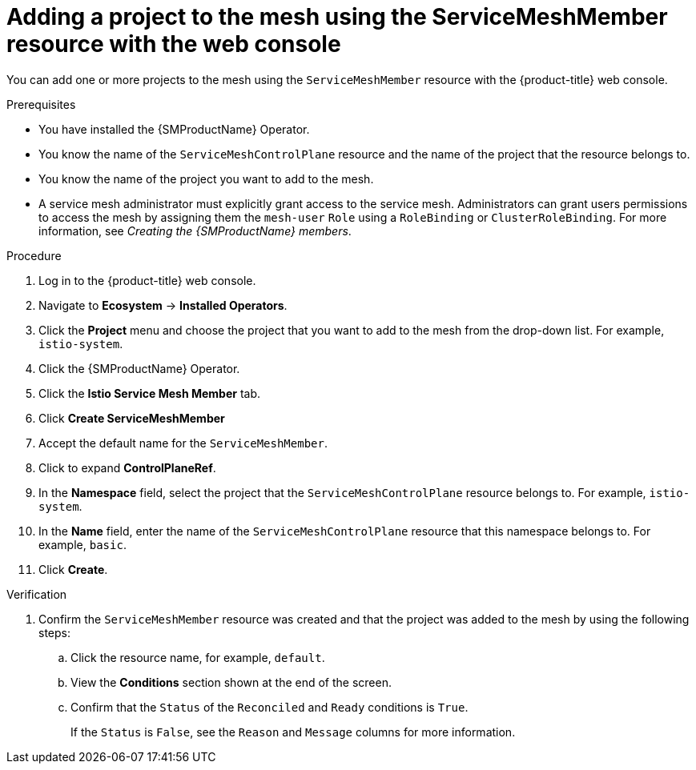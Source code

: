 // Module included in the following assemblies:
//
// * service_mesh/v2x/ossm-create-mesh.adoc

:_mod-docs-content-type: PROCEDURE
[id="ossm-adding-project-using-smm-resource-console_{context}"]
= Adding a project to the mesh using the ServiceMeshMember resource with the web console

You can add one or more projects to the mesh using the `ServiceMeshMember` resource with the {product-title} web console.

.Prerequisites
* You have installed the {SMProductName} Operator.
* You know the name of the `ServiceMeshControlPlane` resource and the name of the project that the resource belongs to.
* You know the name of the project you want to add to the mesh.
* A service mesh administrator must explicitly grant access to the service mesh. Administrators can grant users permissions to access the mesh by assigning them the `mesh-user` `Role` using a `RoleBinding` or `ClusterRoleBinding`. For more information, see _Creating the {SMProductName} members_.

.Procedure

. Log in to the {product-title} web console.

. Navigate to *Ecosystem* -> *Installed Operators*.

. Click the *Project* menu and choose the project that you want to add to the mesh from the drop-down list. For example, `istio-system`.

. Click the {SMProductName} Operator.

. Click the *Istio Service Mesh Member* tab.

. Click *Create ServiceMeshMember*

. Accept the default name for the `ServiceMeshMember`.

. Click to expand *ControlPlaneRef*.

. In the *Namespace* field, select the project that the `ServiceMeshControlPlane` resource belongs to. For example, `istio-system`.

. In the *Name* field, enter the name of the `ServiceMeshControlPlane` resource that this namespace belongs to. For example, `basic`.

. Click *Create*.

.Verification

. Confirm the `ServiceMeshMember` resource was created and that the project was added to the mesh by using the following steps:

.. Click the resource name, for example, `default`. 
.. View the *Conditions* section shown at the end of the screen. 
.. Confirm that the `Status` of the `Reconciled` and `Ready` conditions is `True`. 
+
If the `Status` is `False`, see the `Reason` and `Message` columns for more information.
